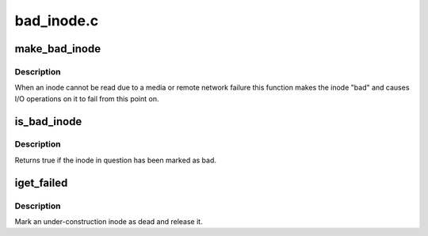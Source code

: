 .. -*- coding: utf-8; mode: rst -*-

===========
bad_inode.c
===========

.. _`make_bad_inode`:

make_bad_inode
==============

.. c:function:: void make_bad_inode (struct inode *inode)

    mark an inode bad due to an I/O error

    :param struct inode \*inode:
        Inode to mark bad


.. _`make_bad_inode.description`:

Description
-----------

When an inode cannot be read due to a media or remote network
failure this function makes the inode "bad" and causes I/O operations
on it to fail from this point on.


.. _`is_bad_inode`:

is_bad_inode
============

.. c:function:: bool is_bad_inode (struct inode *inode)

    is an inode errored

    :param struct inode \*inode:
        inode to test


.. _`is_bad_inode.description`:

Description
-----------

Returns true if the inode in question has been marked as bad.


.. _`iget_failed`:

iget_failed
===========

.. c:function:: void iget_failed (struct inode *inode)

    Mark an under-construction inode as dead and release it

    :param struct inode \*inode:
        The inode to discard


.. _`iget_failed.description`:

Description
-----------

Mark an under-construction inode as dead and release it.

